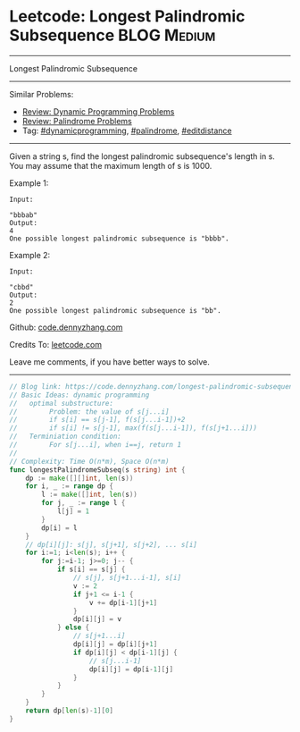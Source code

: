 * Leetcode: Longest Palindromic Subsequence                                              :BLOG:Medium:
#+STARTUP: showeverything
#+OPTIONS: toc:nil \n:t ^:nil creator:nil d:nil
:PROPERTIES:
:type:     dynamicprogramming, palindrome, editdistance
:END:
---------------------------------------------------------------------
Longest Palindromic Subsequence
---------------------------------------------------------------------
#+BEGIN_HTML
<a href="https://github.com/dennyzhang/code.dennyzhang.com/tree/master/problems/longest-palindromic-subsequence"><img align="right" width="200" height="183" src="https://www.dennyzhang.com/wp-content/uploads/denny/watermark/github.png" /></a>
#+END_HTML
Similar Problems:
- [[https://code.dennyzhang.com/review-dynamicprogramming][Review: Dynamic Programming Problems]]
- [[https://code.dennyzhang.com/review-palindrome][Review: Palindrome Problems]]
- Tag: [[https://code.dennyzhang.com/tag/dynamicprogramming][#dynamicprogramming]], [[https://code.dennyzhang.com/tag/palindrome][#palindrome]], [[https://code.dennyzhang.com/tag/editdistance][#editdistance]]
---------------------------------------------------------------------
Given a string s, find the longest palindromic subsequence's length in s. You may assume that the maximum length of s is 1000.

Example 1:
#+BEGIN_EXAMPLE
Input:

"bbbab"
Output:
4
One possible longest palindromic subsequence is "bbbb".
#+END_EXAMPLE

Example 2:
#+BEGIN_EXAMPLE
Input:

"cbbd"
Output:
2
One possible longest palindromic subsequence is "bb".
#+END_EXAMPLE

Github: [[https://github.com/dennyzhang/code.dennyzhang.com/tree/master/problems/longest-palindromic-subsequence][code.dennyzhang.com]]

Credits To: [[https://leetcode.com/problems/longest-palindromic-subsequence/description/][leetcode.com]]

Leave me comments, if you have better ways to solve.
---------------------------------------------------------------------

#+BEGIN_SRC go
// Blog link: https://code.dennyzhang.com/longest-palindromic-subsequence
// Basic Ideas: dynamic programming
//   optimal substructure:
//        Problem: the value of s[j...i]
//        if s[i] == s[j-1], f(s[j...i-1])+2
//        if s[i] != s[j-1], max(f(s[j...i-1]), f(s[j+1...i]))
//   Terminiation condition:
//        For s[j...i], when i==j, return 1
//
// Complexity: Time O(n*m), Space O(n*m)
func longestPalindromeSubseq(s string) int {
    dp := make([][]int, len(s))
    for i, _ := range dp {
        l := make([]int, len(s))
        for j, _ := range l {
            l[j] = 1
        }
        dp[i] = l
    }
    // dp[i][j]: s[j], s[j+1], s[j+2], ... s[i]
    for i:=1; i<len(s); i++ {
        for j:=i-1; j>=0; j-- {
            if s[i] == s[j] {
                // s[j], s[j+1...i-1], s[i]
                v := 2
                if j+1 <= i-1 {
                    v += dp[i-1][j+1]
                }
                dp[i][j] = v
            } else {
                // s[j+1...i]
                dp[i][j] = dp[i][j+1]
                if dp[i][j] < dp[i-1][j] {
                    // s[j...i-1]
                    dp[i][j] = dp[i-1][j]
                }
            }
        }
    }
    return dp[len(s)-1][0]
}
#+END_SRC

#+BEGIN_HTML
<div style="overflow: hidden;">
<div style="float: left; padding: 5px"> <a href="https://www.linkedin.com/in/dennyzhang001"><img src="https://www.dennyzhang.com/wp-content/uploads/sns/linkedin.png" alt="linkedin" /></a></div>
<div style="float: left; padding: 5px"><a href="https://github.com/dennyzhang"><img src="https://www.dennyzhang.com/wp-content/uploads/sns/github.png" alt="github" /></a></div>
<div style="float: left; padding: 5px"><a href="https://www.dennyzhang.com/slack" target="_blank" rel="nofollow"><img src="https://www.dennyzhang.com/wp-content/uploads/sns/slack.png" alt="slack"/></a></div>
</div>
#+END_HTML
